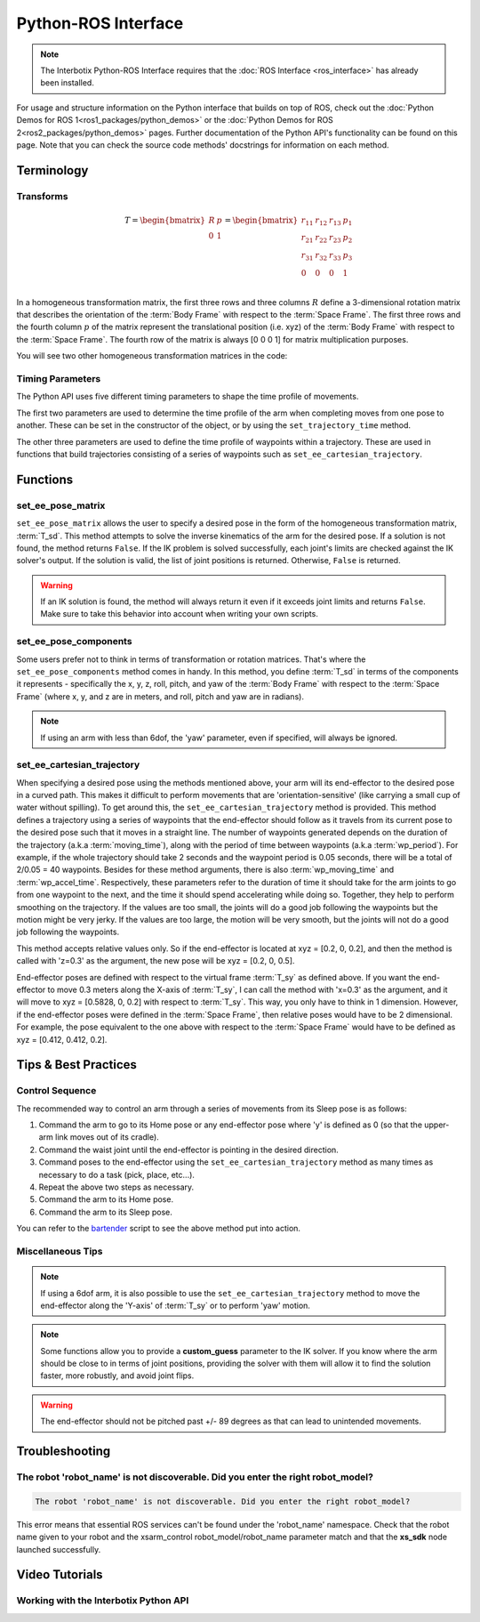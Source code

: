 ====================
Python-ROS Interface
====================

.. note::

    The Interbotix Python-ROS Interface requires that the :doc:`ROS Interface
    <ros_interface>` has already been installed.

For usage and structure information on the Python interface that builds on top of ROS, check out
the :doc:`Python Demos for ROS 1<ros1_packages/python_demos>` or the :doc:`Python Demos for ROS
2<ros2_packages/python_demos>` pages. Further documentation of the Python API's functionality can
be found on this page. Note that you can check the source code methods' docstrings for information
on each method.

.. TODO: include the different modules here from interbotix_xs_modules

Terminology
===========

Transforms
----------

.. image:: python_ros_interface/images/xsarm_demos_frames.png
    :align: center
    :width: 40%

.. glossary::

    Body Frame
        The frame at `/<robot_name>/ee_gripper_link`

    Space Frame
        The frame at `/<robot_name>/base_link`

    T_sb
        End-effector poses are specified from the :term:`Body Frame` to the :term:`Space Frame`. In
        the code documentation, this transform is knows as **T_sb** (i.e. the transform that
        specifies the :term:`Body Frame` :math:`b` in terms of the :term:`Space Frame` :math:`s`).
        In the image above, you can see both of these frames. The X axes are in red, the Y axes are
        in green, and the Z axes are in blue. The rotation and translation information is stored in
        a `homogeneous transformation matrix`_.

.. _`homogeneous transformation matrix`: https://modernrobotics.northwestern.edu/nu-gm-book-resource/3-3-1-homogeneous-transformation-matrices/

.. math::

    T =
    \begin{bmatrix}
        R & p \\
        0 & 1
    \end{bmatrix}
    =
    \begin{bmatrix}
        r_{11} & r_{12} & r_{13} & p_1 \\
        r_{21} & r_{22} & r_{23} & p_2 \\
        r_{31} & r_{32} & r_{33} & p_3 \\
        0     & 0      & 0       & 1 \\
    \end{bmatrix}

In a homogeneous transformation matrix, the first three rows and three columns :math:`R` define a
3-dimensional rotation matrix that describes the orientation of the :term:`Body Frame` with respect
to the :term:`Space Frame`. The first three rows and the fourth column :math:`p` of the matrix
represent the translational position (i.e. xyz) of the :term:`Body Frame` with respect to the
:term:`Space Frame`. The fourth row of the matrix is always [0 0 0 1] for matrix multiplication
purposes.

You will see two other homogeneous transformation matrices in the code:

.. glossary::

    T_sd
        Defines the desired end-effector pose with respect to the :term:`Space Frame`. This
        transformation is used in methods like ``set_ee_pose_matrix``, where a single desired pose
        is to be solved for.

    T_sy
        The transform from the :term:`Body Frame` to a virtual frame with the exact same x, y, z,
        roll, and pitch as the :term:`Space Frame`. However, it contains the 'yaw' of the
        :term:`Body Frame`. Thus, if the end-effector is located at xyz = [0.2, 0.2, 0.2] with
        respect to the :term:`Space Frame`, this converts to xyz = [0.2828, 0, 0.2] with respect to
        the virtual frame of the :term:`T_sy` transformation. This convention helps simplify how
        you think about the relative movement of the end-effector. The method
        ``set_ee_cartesian_trajectory`` uses :term:`T_sy` to command relative movement of the
        end-effector using the end-effector's yaw as a basis for its frame of reference.

Timing Parameters
-----------------

The Python API uses five different timing parameters to shape the time profile of movements.

The first two parameters are used to determine the time profile of the arm when completing moves
from one pose to another. These can be set in the constructor of the object, or by using the
``set_trajectory_time`` method.

.. glossary::

    moving_time
        Duration in seconds it should take for all joints in the arm to complete one move.

    accel_time
        Duration in seconds it should take for all joints in the arm to accelerate/decelerate
        to/from max speed.

The other three parameters are used to define the time profile of waypoints within a trajectory.
These are used in functions that build trajectories consisting of a series of waypoints such as
``set_ee_cartesian_trajectory``.

.. glossary::

    wp_moving_time
        Duration in seconds that each waypoint in the trajectory should move.

    wp_accel_time
        Duration in seconds that each waypoint in the trajectory should be
        accelerating/decelerating (must be equal to or less than half of :term:`wp_moving_time`).

    wp_period
        Duration in seconds between each waypoint.

Functions
=========

set_ee_pose_matrix
------------------

``set_ee_pose_matrix`` allows the user to specify a desired pose in the form of the homogeneous
transformation matrix, :term:`T_sd`. This method attempts to solve the inverse kinematics of the
arm for the desired pose. If a solution is not found, the method returns ``False``. If the IK
problem is solved successfully, each joint's limits are checked against the IK solver's output. If
the solution is valid, the list of joint positions is returned. Otherwise, ``False`` is returned.

.. warning::

    If an IK solution is found, the method will always return it even if it exceeds joint limits
    and returns ``False``. Make sure to take this behavior into account when writing your own
    scripts.

set_ee_pose_components
----------------------

Some users prefer not to think in terms of transformation or rotation matrices. That's where the
``set_ee_pose_components`` method comes in handy. In this method, you define :term:`T_sd` in terms
of the components it represents - specifically the x, y, z, roll, pitch, and yaw of the :term:`Body
Frame` with respect to the :term:`Space Frame` (where x, y, and z are in meters, and roll, pitch
and yaw are in radians).

.. note::

    If using an arm with less than 6dof, the 'yaw' parameter, even if specified, will always be
    ignored.

set_ee_cartesian_trajectory
---------------------------

When specifying a desired pose using the methods mentioned above, your arm will its end-effector to
the desired pose in a curved path. This makes it difficult to perform movements that are
'orientation-sensitive' (like carrying a small cup of water without spilling). To get around this,
the ``set_ee_cartesian_trajectory`` method is provided. This method defines a trajectory using a
series of waypoints that the end-effector should follow as it travels from its current pose to the
desired pose such that it moves in a straight line. The number of waypoints generated depends on
the duration of the trajectory (a.k.a :term:`moving_time`), along with the period of time between
waypoints (a.k.a :term:`wp_period`). For example, if the whole trajectory should take 2 seconds and
the waypoint period is 0.05 seconds, there will be a total of 2/0.05 = 40 waypoints. Besides for
these method arguments, there is also :term:`wp_moving_time` and :term:`wp_accel_time`.
Respectively, these parameters refer to the duration of time it should take for the arm joints to
go from one waypoint to the next, and the time it should spend accelerating while doing so.
Together, they help to perform smoothing on the trajectory. If the values are too small, the joints
will do a good job following the waypoints but the motion might be very jerky. If the values are
too large, the motion will be very smooth, but the joints will not do a good job following the
waypoints.

This method accepts relative values only. So if the end-effector is located at xyz = [0.2, 0, 0.2],
and then the method is called with 'z=0.3' as the argument, the new pose will be xyz = [0.2, 0,
0.5].

End-effector poses are defined with respect to the virtual frame :term:`T_sy` as defined above. If
you want the end-effector to move 0.3 meters along the X-axis of :term:`T_sy`, I can call the
method with 'x=0.3' as the argument, and it will move to xyz = [0.5828, 0, 0.2] with respect to
:term:`T_sy`. This way, you only have to think in 1 dimension. However, if the end-effector poses
were defined in the :term:`Space Frame`, then relative poses would have to be 2 dimensional. For
example, the pose equivalent to the one above with respect to the :term:`Space Frame` would have to
be defined as xyz = [0.412, 0.412, 0.2].

Tips & Best Practices
=====================

Control Sequence
----------------

The recommended way to control an arm through a series of movements from its Sleep pose is as
follows:

1.  Command the arm to go to its Home pose or any end-effector pose where 'y' is defined as 0 (so
    that the upper-arm link moves out of its cradle).

2.  Command the waist joint until the end-effector is pointing in the desired direction.

3.  Command poses to the end-effector using the ``set_ee_cartesian_trajectory`` method as many
    times as necessary to do a task (pick, place, etc...).

4.  Repeat the above two steps as necessary.

5.  Command the arm to its Home pose.

6.  Command the arm to its Sleep pose.

You can refer to the `bartender`_ script to see the above method put into action.

.. _`bartender`: https://github.com/Interbotix/interbotix_ros_manipulators/blob/main/interbotix_ros_xsarms/examples/python_demos/bartender.py

Miscellaneous Tips
------------------

.. note::

    If using a 6dof arm, it is also possible to use the ``set_ee_cartesian_trajectory`` method to
    move the end-effector along the 'Y-axis' of :term:`T_sy` or to perform 'yaw' motion.

.. note::

    Some functions allow you to provide a **custom_guess** parameter to the IK solver. If you know
    where the arm should be close to in terms of joint positions, providing the solver with them
    will allow it to find the solution faster, more robustly, and avoid joint flips.

.. warning::

    The end-effector should not be pitched past +/- 89 degrees as that can lead to unintended
    movements.

Troubleshooting
===============

The robot 'robot_name' is not discoverable. Did you enter the right robot_model?
--------------------------------------------------------------------------------

.. code-block::

    The robot 'robot_name' is not discoverable. Did you enter the right robot_model?

This error means that essential ROS services can't be found under the 'robot_name' namespace. Check
that the robot name given to your robot and the xsarm_control robot_model/robot_name parameter
match and that the **xs_sdk** node launched successfully.

Video Tutorials
===============

Working with the Interbotix Python API
--------------------------------------

.. youtube:: KoqBEvz4GII
    :width: 40%
    :align: center
